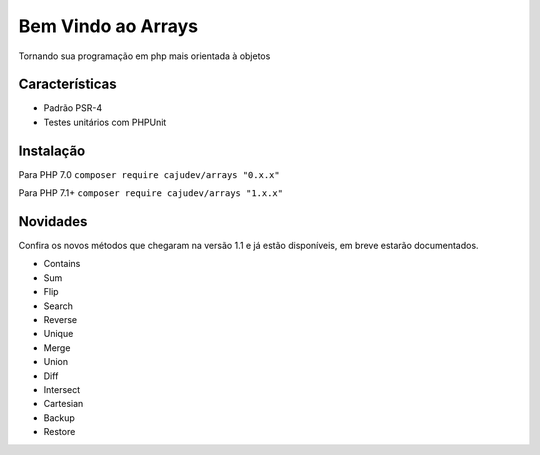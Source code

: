 ===================
Bem Vindo ao Arrays
===================

.. image:: https://img.shields.io/packagist/v/cajudev/arrays.svg
   :target: https://packagist.org/packages/cajudev/arrays

.. image:: https://img.shields.io/packagist/dt/cajudev/arrays.svg
   :target: https://packagist.org/packages/cajudev/arrays

.. image:: https://img.shields.io/github/license/cajudev/arrays.svg
   :target: https://raw.githubusercontent.com/cajudev/arrays/master/LICENSE

.. image:: https://img.shields.io/travis/cajudev/arrays.svg
   :target: https://travis-ci.org/cajudev/arrays

.. image:: https://coveralls.io/repos/github/cajudev/arrays/badge.svg?branch=master
   :target: https://coveralls.io/github/cajudev/arrays

.. image:: https://img.shields.io/github/issues/cajudev/arrays.svg
   :target: https://github.com/cajudev/arrays/issues

.. image:: https://img.shields.io/github/contributors/cajudev/arrays.svg
   :target: https://github.com/cajudev/arrays/graphs/contributors

Tornando sua programação em php mais orientada à objetos

Características
===============

* Padrão PSR-4
* Testes unitários com PHPUnit

Instalação
==========

Para PHP 7.0 ``composer require cajudev/arrays "0.x.x"``

Para PHP 7.1+ ``composer require cajudev/arrays "1.x.x"``

Novidades
=========

Confira os novos métodos que chegaram na versão 1.1 e já estão disponíveis, em breve estarão documentados.

- Contains
- Sum
- Flip
- Search
- Reverse
- Unique
- Merge 
- Union
- Diff
- Intersect
- Cartesian
- Backup
- Restore
